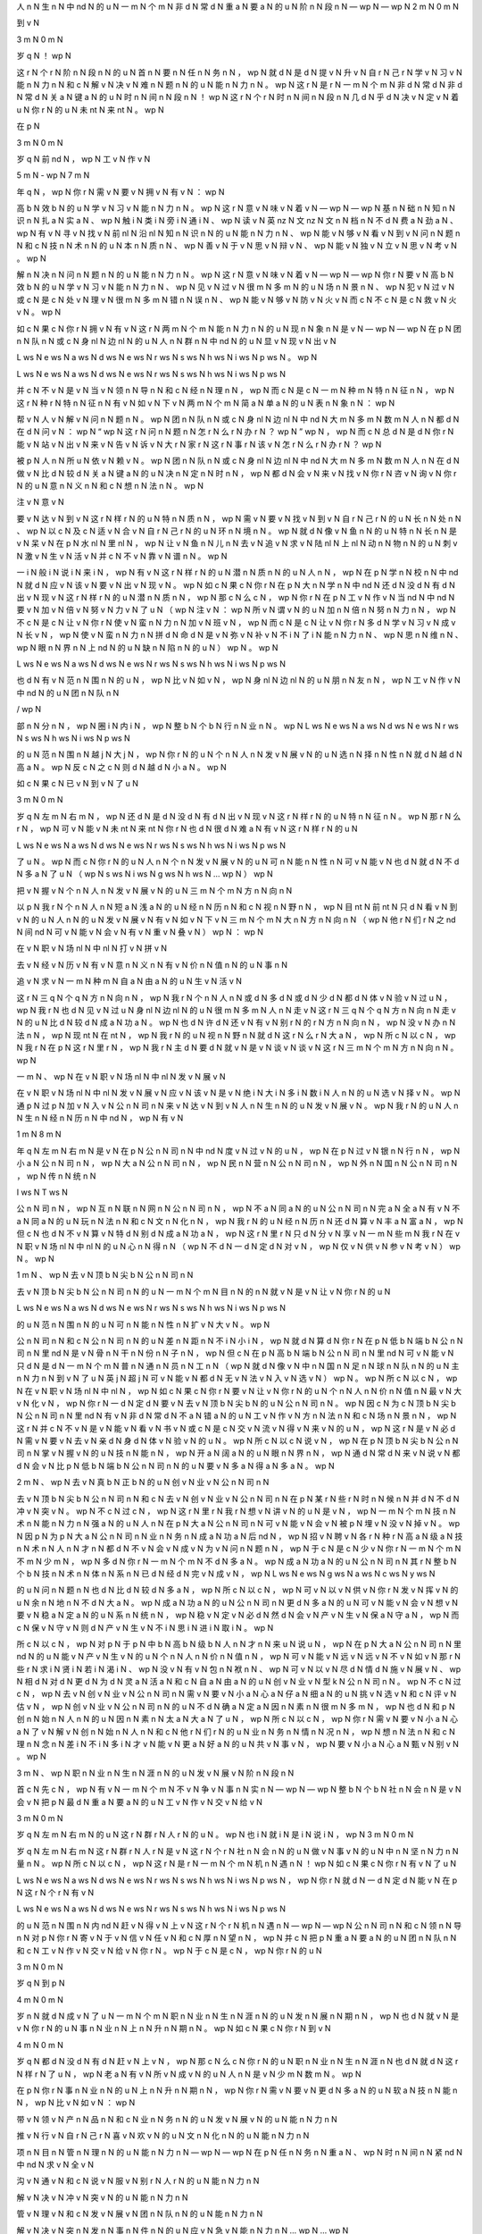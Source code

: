 人	n	N
生	n	N
中	nd	N
的	u	N
一	m	N
个	m	N
非	d	N
常	d	N
重	a	N
要	a	N
的	u	N
阶	n	N
段	n	N
—	wp	N
—	wp	N
2	m	N
0	m	N

到	v	N

3	m	N
0	m	N

岁	q	N
！	wp	N

这	r	N
个	r	N
阶	n	N
段	n	N
的	u	N
首	n	N
要	n	N
任	n	N
务	n	N
，	wp	N
就	d	N
是	d	N
提	v	N
升	v	N
自	r	N
己	r	N
学	v	N
习	v	N
能	n	N
力	n	N
和	c	N
解	v	N
决	v	N
难	n	N
题	n	N
的	u	N
能	n	N
力	n	N
。	wp	N
这	r	N
是	r	N
一	m	N
个	m	N
非	d	N
常	d	N
非	d	N
常	d	N
关	a	N
键	a	N
的	u	N
时	n	N
间	n	N
段	n	N
！	wp	N
这	r	N
个	r	N
时	n	N
间	n	N
段	n	N
几	d	N
乎	d	N
决	v	N
定	v	N
着	u	N
你	r	N
的	u	N
未	nt	N
来	nt	N
。	wp	N

在	p	N

3	m	N
0	m	N

岁	q	N
前	nd	N
，	wp	N
工	v	N
作	v	N

5	m	N
-	wp	N
7	m	N

年	q	N
，	wp	N
你	r	N
需	v	N
要	v	N
拥	v	N
有	v	N
：	wp	N

高	b	N
效	b	N
的	u	N
学	v	N
习	v	N
能	n	N
力	n	N
。	wp	N
这	r	N
意	v	N
味	v	N
着	v	N
—	wp	N
—	wp	N
基	n	N
础	n	N
知	n	N
识	n	N
扎	a	N
实	a	N
、	wp	N
触	i	N
类	i	N
旁	i	N
通	i	N
、	wp	N
读	v	N
英	nz	N
文	nz	N
文	n	N
档	n	N
不	d	N
费	a	N
劲	a	N
、	wp	N
有	v	N
寻	v	N
找	v	N
前	nl	N
沿	nl	N
知	n	N
识	n	N
的	u	N
能	n	N
力	n	N
、	wp	N
能	v	N
够	v	N
看	v	N
到	v	N
问	n	N
题	n	N
和	c	N
技	n	N
术	n	N
的	u	N
本	n	N
质	n	N
、	wp	N
善	v	N
于	v	N
思	v	N
辩	v	N
、	wp	N
能	v	N
独	v	N
立	v	N
思	v	N
考	v	N
。	wp	N

解	n	N
决	n	N
问	n	N
题	n	N
的	u	N
能	n	N
力	n	N
。	wp	N
这	r	N
意	v	N
味	v	N
着	v	N
—	wp	N
—	wp	N
你	r	N
要	v	N
高	b	N
效	b	N
的	u	N
学	v	N
习	v	N
能	n	N
力	n	N
、	wp	N
见	v	N
过	v	N
很	m	N
多	m	N
的	u	N
场	n	N
景	n	N
、	wp	N
犯	v	N
过	v	N
或	c	N
是	c	N
处	v	N
理	v	N
很	m	N
多	m	N
错	n	N
误	n	N
、	wp	N
能	v	N
够	v	N
防	v	N
火	v	N
而	c	N
不	c	N
是	c	N
救	v	N
火	v	N
。	wp	N

如	c	N
果	c	N
你	r	N
拥	v	N
有	v	N
这	r	N
两	m	N
个	m	N
能	n	N
力	n	N
的	u	N
现	n	N
象	n	N
是	v	N
—	wp	N
—	wp	N
在	p	N
团	n	N
队	n	N
或	c	N
身	nl	N
边	nl	N
的	u	N
人	n	N
群	n	N
中	nd	N
的	u	N
显	v	N
现	v	N
出	v	N

L	ws	N
e	ws	N
a	ws	N
d	ws	N
e	ws	N
r	ws	N
s	ws	N
h	ws	N
i	ws	N
p	ws	N
。	wp	N

L	ws	N
e	ws	N
a	ws	N
d	ws	N
e	ws	N
r	ws	N
s	ws	N
h	ws	N
i	ws	N
p	ws	N

并	c	N
不	v	N
是	v	N
当	v	N
领	n	N
导	n	N
和	c	N
经	n	N
理	n	N
，	wp	N
而	c	N
是	c	N
一	m	N
种	m	N
特	n	N
征	n	N
，	wp	N
这	r	N
种	r	N
特	n	N
征	n	N
有	v	N
如	v	N
下	v	N
两	m	N
个	m	N
简	a	N
单	a	N
的	u	N
表	n	N
象	n	N
：	wp	N

帮	v	N
人	v	N
解	v	N
问	n	N
题	n	N
。	wp	N
团	n	N
队	n	N
或	c	N
身	nl	N
边	nl	N
中	nd	N
大	m	N
多	m	N
数	m	N
人	n	N
都	d	N
在	d	N
问	v	N
：	wp	N
“	wp	N
这	r	N
问	n	N
题	n	N
怎	r	N
么	r	N
办	r	N
？	wp	N
”	wp	N
，	wp	N
而	c	N
总	d	N
是	d	N
你	r	N
能	v	N
站	v	N
出	v	N
来	v	N
告	v	N
诉	v	N
大	r	N
家	r	N
这	r	N
事	r	N
该	v	N
怎	r	N
么	r	N
办	r	N
？	wp	N

被	p	N
人	n	N
所	u	N
依	v	N
赖	v	N
。	wp	N
团	n	N
队	n	N
或	c	N
身	nl	N
边	nl	N
中	nd	N
大	m	N
多	m	N
数	m	N
人	n	N
在	d	N
做	v	N
比	d	N
较	d	N
关	a	N
键	a	N
的	u	N
决	n	N
定	n	N
时	n	N
，	wp	N
都	d	N
会	v	N
来	v	N
找	v	N
你	r	N
咨	v	N
询	v	N
你	r	N
的	u	N
意	n	N
义	n	N
和	c	N
想	n	N
法	n	N
。	wp	N

注	v	N
意	v	N

要	v	N
达	v	N
到	v	N
这	r	N
样	r	N
的	u	N
特	n	N
质	n	N
，	wp	N
需	v	N
要	v	N
找	v	N
到	v	N
自	r	N
己	r	N
的	u	N
长	n	N
处	n	N
、	wp	N
以	c	N
及	c	N
适	v	N
合	v	N
自	r	N
己	r	N
的	u	N
环	n	N
境	n	N
。	wp	N
就	d	N
像	v	N
鱼	n	N
的	u	N
特	n	N
长	n	N
是	v	N
呆	v	N
在	p	N
水	nl	N
里	nl	N
，	wp	N
让	v	N
鱼	n	N
儿	n	N
去	v	N
追	v	N
求	v	N
陆	nl	N
上	nl	N
动	n	N
物	n	N
的	u	N
刺	v	N
激	v	N
生	v	N
活	v	N
并	c	N
不	v	N
靠	v	N
谱	n	N
。	wp	N

一	i	N
般	i	N
说	i	N
来	i	N
，	wp	N
有	v	N
这	r	N
样	r	N
的	u	N
潜	n	N
质	n	N
的	u	N
人	n	N
，	wp	N
在	p	N
学	n	N
校	n	N
中	nd	N
就	d	N
应	v	N
该	v	N
要	v	N
出	v	N
现	v	N
。	wp	N
如	c	N
果	c	N
你	r	N
在	p	N
大	n	N
学	n	N
中	nd	N
还	d	N
没	d	N
有	d	N
出	v	N
现	v	N
这	r	N
样	r	N
的	u	N
潜	n	N
质	n	N
，	wp	N
那	c	N
么	c	N
，	wp	N
你	r	N
在	p	N
工	v	N
作	v	N
当	nd	N
中	nd	N
要	v	N
加	v	N
倍	v	N
努	v	N
力	v	N
了	u	N
（	wp	N
注	v	N
：	wp	N
所	v	N
谓	v	N
的	u	N
加	n	N
倍	n	N
努	n	N
力	n	N
，	wp	N
不	c	N
是	c	N
让	v	N
你	r	N
使	v	N
蛮	n	N
力	n	N
加	v	N
班	v	N
，	wp	N
而	c	N
是	c	N
让	v	N
你	r	N
多	d	N
学	v	N
习	v	N
成	v	N
长	v	N
，	wp	N
使	v	N
蛮	n	N
力	n	N
拼	d	N
命	d	N
是	v	N
弥	v	N
补	v	N
不	i	N
了	i	N
能	n	N
力	n	N
、	wp	N
思	n	N
维	n	N
、	wp	N
眼	n	N
界	n	N
上	nd	N
的	u	N
缺	n	N
陷	n	N
的	u	N
）	wp	N
。	wp	N

L	ws	N
e	ws	N
a	ws	N
d	ws	N
e	ws	N
r	ws	N
s	ws	N
h	ws	N
i	ws	N
p	ws	N

也	d	N
有	v	N
范	n	N
围	n	N
的	u	N
，	wp	N
比	v	N
如	v	N
，	wp	N
身	nl	N
边	nl	N
的	u	N
朋	n	N
友	n	N
，	wp	N
工	v	N
作	v	N
中	nd	N
的	u	N
团	n	N
队	n	N

/	wp	N

部	n	N
分	n	N
，	wp	N
圈	i	N
内	i	N
，	wp	N
整	b	N
个	b	N
行	n	N
业	n	N
。	wp	N
L	ws	N
e	ws	N
a	ws	N
d	ws	N
e	ws	N
r	ws	N
s	ws	N
h	ws	N
i	ws	N
p	ws	N

的	u	N
范	n	N
围	n	N
越	j	N
大	j	N
，	wp	N
你	r	N
的	u	N
个	n	N
人	n	N
发	v	N
展	v	N
的	u	N
选	n	N
择	n	N
性	n	N
就	d	N
越	d	N
高	a	N
。	wp	N
反	c	N
之	c	N
则	d	N
越	d	N
小	a	N
。	wp	N

如	c	N
果	c	N
已	v	N
到	v	N
了	u	N

3	m	N
0	m	N

岁	q	N
左	m	N
右	m	N
，	wp	N
还	d	N
是	d	N
没	d	N
有	d	N
出	v	N
现	v	N
这	r	N
样	r	N
的	u	N
特	n	N
征	n	N
。	wp	N
那	r	N
么	r	N
，	wp	N
可	v	N
能	v	N
未	nt	N
来	nt	N
你	r	N
也	d	N
很	d	N
难	a	N
有	v	N
这	r	N
样	r	N
的	u	N

L	ws	N
e	ws	N
a	ws	N
d	ws	N
e	ws	N
r	ws	N
s	ws	N
h	ws	N
i	ws	N
p	ws	N

了	u	N
。	wp	N
而	c	N
你	r	N
的	u	N
人	n	N
个	n	N
发	v	N
展	v	N
的	u	N
可	n	N
能	n	N
性	n	N
可	v	N
能	v	N
也	d	N
就	d	N
不	d	N
多	a	N
了	u	N
（	wp	N
s	ws	N
i	ws	N
g	ws	N
h	ws	N
…	wp	N
）	wp	N

把	v	N
握	v	N
个	n	N
人	n	N
发	v	N
展	v	N
的	u	N
三	m	N
个	m	N
方	n	N
向	n	N

以	p	N
我	r	N
个	n	N
人	n	N
短	a	N
浅	a	N
的	u	N
经	n	N
历	n	N
和	c	N
视	n	N
野	n	N
，	wp	N
目	nt	N
前	nt	N
只	d	N
看	v	N
到	v	N
的	u	N
人	n	N
的	u	N
发	v	N
展	v	N
有	v	N
如	v	N
下	v	N
三	m	N
个	m	N
大	n	N
方	n	N
向	n	N
（	wp	N
他	r	N
们	r	N
之	nd	N
间	nd	N
可	v	N
能	v	N
会	v	N
有	v	N
重	v	N
叠	v	N
）	wp	N
：	wp	N

在	v	N
职	v	N
场	nl	N
中	nl	N
打	v	N
拼	v	N

去	v	N
经	v	N
历	v	N
有	v	N
意	n	N
义	n	N
有	v	N
价	n	N
值	n	N
的	u	N
事	n	N

追	v	N
求	v	N
一	m	N
种	m	N
自	a	N
由	a	N
的	u	N
生	v	N
活	v	N

这	r	N
三	q	N
个	q	N
方	n	N
向	n	N
，	wp	N
我	r	N
个	n	N
人	n	N
或	d	N
多	d	N
或	d	N
少	d	N
都	d	N
体	v	N
验	v	N
过	u	N
，	wp	N
我	r	N
也	d	N
见	v	N
过	u	N
身	nl	N
边	nl	N
的	u	N
很	m	N
多	m	N
人	n	N
走	v	N
这	r	N
三	q	N
个	q	N
方	n	N
向	n	N
走	v	N
的	u	N
比	d	N
较	d	N
成	a	N
功	a	N
。	wp	N
也	d	N
许	d	N
还	v	N
有	v	N
别	r	N
的	r	N
方	n	N
向	n	N
，	wp	N
没	v	N
办	n	N
法	n	N
，	wp	N
现	nt	N
在	nt	N
，	wp	N
我	r	N
的	u	N
视	n	N
野	n	N
就	d	N
这	r	N
么	r	N
大	a	N
，	wp	N
所	c	N
以	c	N
，	wp	N
我	r	N
在	p	N
这	r	N
里	r	N
，	wp	N
我	r	N
主	d	N
要	d	N
就	v	N
是	v	N
谈	v	N
谈	v	N
这	r	N
三	m	N
个	m	N
方	n	N
向	n	N
。	wp	N

一	m	N
、	wp	N
在	v	N
职	v	N
场	nl	N
中	nl	N
发	v	N
展	v	N

在	v	N
职	v	N
场	nl	N
中	nl	N
发	v	N
展	v	N
应	v	N
该	v	N
是	v	N
绝	i	N
大	i	N
多	i	N
数	i	N
人	n	N
的	u	N
选	v	N
择	v	N
。	wp	N
通	p	N
过	p	N
加	v	N
入	v	N
公	n	N
司	n	N
来	v	N
达	v	N
到	v	N
人	n	N
生	n	N
的	u	N
发	v	N
展	v	N
。	wp	N
我	r	N
的	u	N
人	n	N
生	n	N
经	n	N
历	n	N
中	nd	N
，	wp	N
有	v	N

1	m	N
8	m	N

年	q	N
左	m	N
右	m	N
是	v	N
在	p	N
公	n	N
司	n	N
中	nd	N
度	v	N
过	v	N
的	u	N
，	wp	N
在	p	N
过	v	N
银	n	N
行	n	N
，	wp	N
小	a	N
公	n	N
司	n	N
，	wp	N
大	a	N
公	n	N
司	n	N
，	wp	N
民	n	N
营	n	N
公	n	N
司	n	N
，	wp	N
外	n	N
国	n	N
公	n	N
司	n	N
，	wp	N
传	n	N
统	n	N

I	ws	N
T	ws	N

公	n	N
司	n	N
，	wp	N
互	n	N
联	n	N
网	n	N
公	n	N
司	n	N
，	wp	N
不	a	N
同	a	N
的	u	N
公	n	N
司	n	N
完	a	N
全	a	N
有	v	N
不	a	N
同	a	N
的	u	N
玩	n	N
法	n	N
和	c	N
文	n	N
化	n	N
，	wp	N
我	r	N
的	u	N
经	n	N
历	n	N
还	d	N
算	v	N
丰	a	N
富	a	N
，	wp	N
但	c	N
也	d	N
不	v	N
算	v	N
特	d	N
别	d	N
成	a	N
功	a	N
，	wp	N
这	r	N
里	r	N
只	d	N
分	v	N
享	v	N
一	m	N
些	m	N
我	r	N
在	v	N
职	v	N
场	nl	N
中	nl	N
的	u	N
心	n	N
得	n	N
（	wp	N
不	d	N
一	d	N
定	d	N
对	v	N
，	wp	N
仅	v	N
供	v	N
参	v	N
考	v	N
）	wp	N
。	wp	N

1	m	N
、	wp	N
去	v	N
顶	b	N
尖	b	N
公	n	N
司	n	N

去	v	N
顶	b	N
尖	b	N
公	n	N
司	n	N
的	u	N
一	m	N
个	m	N
目	n	N
的	n	N
就	v	N
是	v	N
让	v	N
你	r	N
的	u	N

L	ws	N
e	ws	N
a	ws	N
d	ws	N
e	ws	N
r	ws	N
s	ws	N
h	ws	N
i	ws	N
p	ws	N

的	u	N
范	n	N
围	n	N
的	u	N
可	n	N
能	n	N
性	n	N
扩	v	N
大	v	N
。	wp	N

公	n	N
司	n	N
和	c	N
公	n	N
司	n	N
的	u	N
差	n	N
距	n	N
不	i	N
小	i	N
，	wp	N
就	d	N
算	d	N
你	r	N
在	p	N
低	b	N
端	b	N
公	n	N
司	n	N
里	nd	N
是	v	N
骨	n	N
干	n	N
份	n	N
子	n	N
，	wp	N
但	c	N
在	p	N
高	b	N
端	b	N
公	n	N
司	n	N
里	nd	N
可	v	N
能	v	N
只	d	N
是	d	N
一	m	N
个	m	N
普	n	N
通	n	N
员	n	N
工	n	N
（	wp	N
就	d	N
像	v	N
中	n	N
国	n	N
足	n	N
球	n	N
队	n	N
的	u	N
主	n	N
力	n	N
到	v	N
了	u	N
英	j	N
超	j	N
可	v	N
能	v	N
都	d	N
无	v	N
法	v	N
入	v	N
选	v	N
）	wp	N
。	wp	N
所	c	N
以	c	N
，	wp	N
在	v	N
职	v	N
场	nl	N
中	nl	N
，	wp	N
如	c	N
果	c	N
你	r	N
要	v	N
让	v	N
你	r	N
的	u	N
个	n	N
人	n	N
价	n	N
值	n	N
最	v	N
大	v	N
化	v	N
，	wp	N
你	r	N
一	d	N
定	d	N
要	v	N
去	v	N
顶	b	N
尖	b	N
的	u	N
公	n	N
司	n	N
。	wp	N
因	c	N
为	c	N
顶	b	N
尖	b	N
公	n	N
司	n	N
里	nd	N
有	v	N
非	d	N
常	d	N
不	a	N
错	a	N
的	u	N
工	v	N
作	v	N
方	n	N
法	n	N
和	c	N
场	n	N
景	n	N
，	wp	N
这	r	N
并	c	N
不	v	N
是	v	N
能	v	N
看	v	N
书	v	N
或	c	N
是	c	N
交	v	N
流	v	N
得	v	N
来	v	N
的	u	N
，	wp	N
这	r	N
是	v	N
必	d	N
需	v	N
要	v	N
去	v	N
亲	d	N
身	d	N
体	v	N
验	v	N
的	u	N
。	wp	N
所	c	N
以	c	N
说	v	N
，	wp	N
在	p	N
顶	b	N
尖	b	N
公	n	N
司	n	N
掌	v	N
握	v	N
的	u	N
技	n	N
能	n	N
，	wp	N
开	a	N
阔	a	N
的	u	N
眼	n	N
界	n	N
，	wp	N
通	d	N
常	d	N
来	v	N
说	v	N
都	d	N
会	v	N
比	p	N
低	b	N
端	b	N
公	n	N
司	n	N
的	u	N
要	v	N
多	a	N
得	a	N
多	a	N
。	wp	N

2	m	N
、	wp	N
去	v	N
真	b	N
正	b	N
的	u	N
创	v	N
业	v	N
公	n	N
司	n	N

去	v	N
顶	b	N
尖	b	N
公	n	N
司	n	N
和	c	N
去	v	N
创	v	N
业	v	N
公	n	N
司	n	N
在	p	N
某	r	N
些	r	N
时	n	N
候	n	N
并	d	N
不	d	N
冲	v	N
突	v	N
。	wp	N
不	c	N
过	c	N
，	wp	N
这	r	N
里	r	N
我	r	N
想	v	N
讲	v	N
的	u	N
是	v	N
，	wp	N
一	m	N
个	m	N
技	n	N
术	n	N
能	n	N
力	n	N
强	a	N
的	u	N
人	n	N
在	p	N
大	a	N
公	n	N
司	n	N
可	v	N
能	v	N
会	v	N
被	p	N
埋	v	N
没	v	N
掉	v	N
。	wp	N
因	p	N
为	p	N
大	a	N
公	n	N
司	n	N
业	n	N
务	n	N
成	a	N
功	a	N
后	nd	N
，	wp	N
招	v	N
聘	v	N
各	r	N
种	r	N
高	a	N
级	a	N
技	n	N
术	n	N
人	n	N
才	n	N
都	d	N
不	v	N
会	v	N
成	v	N
为	v	N
问	n	N
题	n	N
，	wp	N
于	c	N
是	c	N
少	v	N
你	r	N
一	m	N
个	m	N
不	m	N
少	m	N
，	wp	N
多	d	N
你	r	N
一	m	N
个	m	N
不	d	N
多	a	N
。	wp	N
成	a	N
功	a	N
的	u	N
公	n	N
司	n	N
其	r	N
整	b	N
个	b	N
技	n	N
术	n	N
体	n	N
系	n	N
已	d	N
经	d	N
完	v	N
成	v	N
，	wp	N
L	ws	N
e	ws	N
g	ws	N
a	ws	N
c	ws	N
y	ws	N

的	u	N
问	n	N
题	n	N
也	d	N
比	d	N
较	d	N
多	a	N
，	wp	N
所	c	N
以	c	N
，	wp	N
可	v	N
以	v	N
供	v	N
你	r	N
发	v	N
挥	v	N
的	u	N
余	n	N
地	n	N
不	d	N
大	a	N
。	wp	N
成	a	N
功	a	N
的	u	N
公	n	N
司	n	N
更	d	N
多	a	N
的	u	N
可	v	N
能	v	N
会	v	N
想	v	N
要	v	N
稳	a	N
定	a	N
的	u	N
系	n	N
统	n	N
，	wp	N
稳	v	N
定	v	N
必	d	N
然	d	N
会	v	N
产	v	N
生	v	N
保	a	N
守	a	N
，	wp	N
而	c	N
保	v	N
守	v	N
则	d	N
产	v	N
生	v	N
不	i	N
思	i	N
进	i	N
取	i	N
。	wp	N

所	c	N
以	c	N
，	wp	N
对	p	N
于	p	N
中	b	N
高	b	N
级	b	N
人	n	N
才	n	N
来	u	N
说	u	N
，	wp	N
在	p	N
大	a	N
公	n	N
司	n	N
里	nd	N
的	u	N
能	v	N
产	v	N
生	v	N
的	u	N
个	n	N
人	n	N
价	n	N
值	n	N
，	wp	N
可	v	N
能	v	N
远	v	N
远	v	N
不	v	N
如	v	N
那	r	N
些	r	N
求	i	N
贤	i	N
若	i	N
渴	i	N
、	wp	N
没	v	N
有	v	N
包	n	N
袱	n	N
、	wp	N
可	v	N
以	v	N
尽	d	N
情	d	N
施	v	N
展	v	N
、	wp	N
相	d	N
对	d	N
更	d	N
为	d	N
灵	a	N
活	a	N
和	c	N
自	a	N
由	a	N
的	u	N
创	v	N
业	v	N
型	k	N
公	n	N
司	n	N
。	wp	N
不	c	N
过	c	N
，	wp	N
去	v	N
创	v	N
业	v	N
公	n	N
司	n	N
需	v	N
要	v	N
小	a	N
心	a	N
仔	a	N
细	a	N
的	u	N
挑	v	N
选	v	N
和	c	N
评	v	N
估	v	N
，	wp	N
创	v	N
业	v	N
公	n	N
司	n	N
的	u	N
不	d	N
确	a	N
定	a	N
因	n	N
素	n	N
很	m	N
多	m	N
，	wp	N
也	d	N
和	p	N
创	n	N
始	n	N
人	n	N
的	u	N
因	n	N
素	n	N
太	a	N
大	a	N
了	u	N
，	wp	N
所	c	N
以	c	N
，	wp	N
你	r	N
需	v	N
要	v	N
小	a	N
心	a	N
了	v	N
解	v	N
创	n	N
始	n	N
人	n	N
和	c	N
他	r	N
们	r	N
的	u	N
业	n	N
务	n	N
情	n	N
况	n	N
，	wp	N
想	n	N
法	n	N
和	c	N
理	n	N
念	n	N
差	i	N
不	i	N
多	i	N
才	v	N
能	v	N
更	a	N
好	a	N
的	u	N
共	v	N
事	v	N
，	wp	N
要	v	N
小	a	N
心	a	N
甄	v	N
别	v	N
。	wp	N

3	m	N
、	wp	N
职	n	N
业	n	N
生	n	N
涯	n	N
的	u	N
发	v	N
展	v	N
阶	n	N
段	n	N

首	c	N
先	c	N
，	wp	N
有	v	N
一	m	N
个	m	N
不	v	N
争	v	N
事	n	N
实	n	N
—	wp	N
—	wp	N
整	b	N
个	b	N
社	n	N
会	n	N
是	v	N
会	v	N
把	p	N
最	d	N
重	a	N
要	a	N
的	u	N
工	v	N
作	v	N
交	v	N
给	v	N

3	m	N
0	m	N

岁	q	N
左	m	N
右	m	N
的	u	N
这	r	N
群	r	N
人	r	N
的	u	N
。	wp	N
也	i	N
就	i	N
是	i	N
说	i	N
，	wp	N
3	m	N
0	m	N

岁	q	N
左	m	N
右	m	N
这	r	N
群	r	N
人	r	N
是	v	N
这	r	N
个	r	N
社	n	N
会	n	N
的	u	N
做	v	N
事	v	N
的	u	N
中	n	N
坚	n	N
力	n	N
量	n	N
。	wp	N
所	c	N
以	c	N
，	wp	N
这	r	N
是	r	N
一	m	N
个	m	N
机	n	N
遇	n	N
！	wp	N
如	c	N
果	c	N
你	r	N
有	v	N
了	u	N

L	ws	N
e	ws	N
a	ws	N
d	ws	N
e	ws	N
r	ws	N
s	ws	N
h	ws	N
i	ws	N
p	ws	N
，	wp	N
你	r	N
就	d	N
一	d	N
定	d	N
能	v	N
在	p	N
这	r	N
个	r	N
有	v	N

L	ws	N
e	ws	N
a	ws	N
d	ws	N
e	ws	N
r	ws	N
s	ws	N
h	ws	N
i	ws	N
p	ws	N

的	u	N
范	n	N
围	n	N
内	nd	N
赶	v	N
得	v	N
上	v	N
这	r	N
个	r	N
机	n	N
遇	n	N
—	wp	N
—	wp	N
公	n	N
司	n	N
和	c	N
领	n	N
导	n	N
对	p	N
你	r	N
寄	v	N
于	v	N
信	v	N
任	v	N
和	c	N
厚	n	N
望	n	N
，	wp	N
并	c	N
把	p	N
重	a	N
要	a	N
的	u	N
团	n	N
队	n	N
和	c	N
工	v	N
作	v	N
交	v	N
给	v	N
你	r	N
。	wp	N
于	c	N
是	c	N
，	wp	N
你	r	N
的	u	N

3	m	N
0	m	N

岁	q	N
到	p	N

4	m	N
0	m	N

岁	n	N
就	d	N
成	v	N
了	u	N
一	m	N
个	m	N
职	n	N
业	n	N
生	n	N
涯	n	N
的	u	N
发	n	N
展	n	N
期	n	N
，	wp	N
也	d	N
就	v	N
是	v	N
你	r	N
的	u	N
事	n	N
业	n	N
上	n	N
升	n	N
期	n	N
。	wp	N
如	c	N
果	c	N
你	r	N
到	v	N

4	m	N
0	m	N

岁	q	N
都	d	N
没	d	N
有	d	N
赶	v	N
上	v	N
，	wp	N
那	c	N
么	c	N
你	r	N
的	u	N
职	n	N
业	n	N
生	n	N
涯	n	N
也	d	N
就	d	N
这	r	N
样	r	N
了	u	N
，	wp	N
老	a	N
有	v	N
所	v	N
成	v	N
的	u	N
人	n	N
是	v	N
少	m	N
数	m	N
。	wp	N

在	p	N
你	r	N
事	n	N
业	n	N
的	u	N
上	n	N
升	n	N
期	n	N
，	wp	N
你	r	N
需	v	N
要	v	N
更	d	N
多	a	N
的	u	N
软	a	N
技	n	N
能	n	N
，	wp	N
比	v	N
如	v	N
：	wp	N

带	v	N
领	v	N
产	n	N
品	n	N
和	c	N
业	n	N
务	n	N
的	u	N
发	v	N
展	v	N
的	u	N
能	n	N
力	n	N

推	v	N
行	v	N
自	r	N
己	r	N
喜	v	N
欢	v	N
的	u	N
文	n	N
化	n	N
的	u	N
能	n	N
力	n	N

项	n	N
目	n	N
管	n	N
理	n	N
的	u	N
能	n	N
力	n	N
—	wp	N
—	wp	N
在	p	N
任	n	N
务	n	N
重	a	N
、	wp	N
时	n	N
间	n	N
紧	nd	N
中	nd	N
求	v	N
全	v	N

沟	v	N
通	v	N
和	c	N
说	v	N
服	v	N
别	r	N
人	r	N
的	u	N
能	n	N
力	n	N

解	v	N
决	v	N
冲	v	N
突	v	N
的	u	N
能	n	N
力	n	N

管	v	N
理	v	N
和	c	N
发	v	N
展	v	N
团	n	N
队	n	N
的	u	N
能	n	N
力	n	N

解	v	N
决	v	N
突	n	N
发	n	N
事	n	N
件	n	N
的	u	N
应	v	N
急	v	N
能	n	N
力	n	N
…	wp	N
…	wp	N

另	c	N
外	c	N
，	wp	N
你	r	N
还	d	N
要	d	N
明	v	N
白	v	N
在	v	N
职	v	N
场	nl	N
里	nl	N
的	u	N
几	m	N
个	m	N
冷	a	N
酷	a	N
的	u	N
事	n	N
实	n	N
：	wp	N

你	r	N
要	v	N
开	v	N
始	v	N
要	v	N
关	v	N
心	v	N
并	c	N
处	v	N
理	v	N
复	a	N
杂	a	N
的	u	N
人	n	N
事	n	N
。	wp	N
尤	d	N
其	d	N
在	p	N
大	a	N
公	n	N
司	n	N
，	wp	N
大	m	N
量	m	N
的	u	N
人	n	N
都	d	N
是	v	N
屁	n	N
股	n	N
决	v	N
定	v	N
脑	n	N
袋	n	N
，	wp	N
利	n	N
益	n	N
关	n	N
系	n	N
复	a	N
杂	a	N
，	wp	N
目	n	N
标	n	N
不	d	N
一	a	N
致	a	N
，	wp	N
每	r	N
个	r	N
人	n	N
心	nl	N
里	nl	N
都	d	N
有	v	N
不	d	N
一	a	N
样	a	N
的	u	N
想	n	N
法	n	N
。	wp	N
这	r	N
个	r	N
时	n	N
候	n	N
再	d	N
也	d	N
不	v	N
是	v	N

t	ws	N
a	ws	N
l	ws	N
k	ws	N

i	ws	N
s	ws	N

c	ws	N
h	ws	N
e	ws	N
a	ws	N
p	ws	N
,	wp	N

s	ws	N
h	ws	N
o	ws	N
w	ws	N

m	ws	N
e	ws	N

t	ws	N
h	ws	N
e	ws	N

c	ws	N
o	ws	N
d	ws	N
e	ws	N
！	wp	N
而	c	N
是	c	N
，	wp	N
c	ws	N
o	ws	N
d	ws	N
e	ws	N

i	ws	N
s	ws	N

c	ws	N
h	ws	N
e	ws	N
a	ws	N
p	ws	N
，	wp	N
t	ws	N
a	ws	N
l	ws	N
k	ws	N

i	ws	N
s	ws	N

t	ws	N
h	ws	N
e	ws	N

m	ws	N
a	ws	N
t	ws	N
t	ws	N
e	ws	N
r	ws	N
。	wp	N

你	r	N
要	v	N
开	v	N
始	v	N
学	v	N
会	v	N
使	v	N
用	v	N
用	p	N
各	r	N
种	r	N
政	n	N
治	n	N
手	n	N
段	n	N
。	wp	N
办	n	B-job
公	n	M-job
室	n	M-job
政	n	M-job
治	n	M-job
不	i	M-job
可	i	M-job
避	i	M-job
免	i	E-job
，	wp	N
越	j	N
大	j	N
的	u	N
公	n	N
司	n	N
越	i	N
重	i	N
，	wp	N
自	p	N
从	p	N
你	r	N
开	v	N
始	v	N
成	v	N
为	v	N
一	n	N
线	n	N
的	u	N

l	ws	N
e	ws	N
a	ws	N
d	ws	N
e	ws	N
r	ws	N

的	u	N
那	r	N
一	m	N
天	m	N
起	q	N
，	wp	N
你	r	N
就	d	N
开	v	N
始	v	N
成	v	N
为	v	N
“	wp	N
里	n	N
外	n	N
不	n	N
是	n	N
人	n	N
”	wp	N
的	u	N
角	n	N
色	n	N
，	wp	N
需	v	N
要	v	N
在	p	N
下	v	N
属	v	N
和	c	N
领	v	N
导	v	N
，	wp	N
员	n	N
工	n	N
和	c	N
公	n	N
司	n	N
之	nd	N
前	nd	N
周	v	N
旋	v	N
。	wp	N

听	v	N
上	v	N
去	v	N
真	d	N
的	d	N
好	a	N
无	a	N
聊	a	N
，	wp	N
所	c	N
以	c	N
，	wp	N
你	r	N
现	nt	N
在	nt	N
也	d	N
明	v	N
白	v	N
为	r	N
什	r	N
么	r	N
高	n	N
层	n	N
们	k	N
都	d	N
是	v	N
些	q	N
不	d	N
做	v	N
实	n	N
事	n	N
的	u	N
人	n	N
了	u	N
，	wp	N
因	c	N
为	c	N
，	wp	N
他	r	N
们	r	N
要	v	N
的	u	N
就	v	N
是	v	N
这	r	N
些	r	N
职	n	N
场	nl	N
里	nl	N
必	v	N
需	v	N
的	u	N
技	n	N
能	n	N
！	wp	N
如	c	N
果	c	N
你	r	N
不	v	N
想	v	N
或	c	N
是	c	N
也	d	N
没	v	N
有	v	N
能	n	N
力	n	N
玩	v	N
这	r	N
些	r	N
东	n	N
西	n	N
，	wp	N
那	c	N
么	c	N
你	r	N
需	v	N
要	v	N
去	v	N
那	r	N
些	r	N
可	v	N
以	v	N
让	v	N
技	n	B-job
术	n	M-job
人	n	M-job
员	n	M-job
安	i	M-job
安	i	M-job
心	i	M-job
心	i	M-job
做	v	M-job
技	n	M-job
术	n	E-job
的	u	N
公	n	N
司	n	N
。	wp	N
这	r	N
类	r	N
的	u	N
公	n	N
司	n	N
，	wp	N
我	v	N
见	v	N
过	u	N
微	ni	N
软	ni	N
，	wp	N
G	ws	N
o	ws	N
o	ws	N
g	ws	N
l	ws	N
e	ws	N
、	wp	N
A	ws	N
m	ws	N
a	ws	N
z	ws	N
o	ws	N
n	ws	N

里	nd	N
都	d	N
有	v	N
。	wp	N
所	c	N
以	c	N
，	wp	N
技	n	N
术	n	N
人	n	N
员	n	N
在	v	N
职	v	N
场	nl	N
中	nl	N
的	u	N
归	n	N
宿	n	N
有	v	N
两	n	N
条	n	N
路	n	N

—	wp	N
—	wp	N

到	v	N
真	b	N
正	b	N
的	u	N
技	n	N
术	n	N
公	n	N
司	n	N
成	v	N
为	v	N
一	m	N
个	m	N
专	a	N
心	a	N
做	v	N
技	n	N
术	n	N
的	u	N
人	n	N
，	wp	N
或	c	N
是	c	N
在	p	N
成	v	N
为	v	N
一	m	N
个	m	N
职	n	N
业	n	N
的	u	N
经	n	N
理	n	N
人	n	N
。	wp	N

二	m	N
、	wp	N
追	v	N
求	v	N
人	n	N
生	n	N
的	u	N
经	n	N
历	n	N

去	v	N
追	v	N
求	v	N
一	m	N
种	m	N
和	c	N
众	n	N
人	n	N
不	d	N
一	a	N
样	a	N
的	u	N
人	n	N
生	n	N
经	n	N
历	n	N
也	d	N
是	v	N
一	n	N
件	n	N
挺	d	N
好	a	N
的	u	N
事	n	N
，	wp	N
我	r	N
个	n	N
人	n	N
感	n	N
觉	n	N
，	wp	N
比	v	N
起	v	N
在	v	N
职	v	N
场	nl	N
里	nl	N
有	a	N
趣	a	N
的	u	N
多	d	N
多	d	N
了	u	N
。	wp	N
如	c	N
果	c	N
你	r	N
厌	v	N
倦	v	N
了	u	N
职	n	N
场	n	N
，	wp	N
其	d	N
实	d	N
为	r	N
什	r	N
么	r	N
不	v	N
去	v	N
追	v	N
求	v	N
一	m	N
下	m	N
不	a	N
同	a	N
的	u	N
人	n	N
生	n	N
经	n	N
历	n	N
呢	u	N
。	wp	N
就	d	N
算	d	N
你	r	N
不	v	N
想	v	N
去	v	N
追	v	N
求	v	N
跨	n	N
度	n	N
比	d	N
较	d	N
大	a	N
的	u	N
人	n	N
生	n	N
经	n	N
历	n	N
，	wp	N
那	c	N
么	c	N
，	wp	N
在	p	N
技	n	N
术	n	N
圈	nd	N
里	nd	N
，	wp	N
也	d	N
有	v	N
很	m	N
多	m	N
有	v	N
价	n	N
值	n	N
有	i	N
意	i	N
思	i	N
的	u	N
经	n	N
历	n	N
也	d	N
可	v	N
以	v	N
去	v	N
的	u	N
。	wp	N
追	v	N
求	v	N
刺	v	N
激	v	N
有	v	N
意	n	N
义	n	N
的	u	N
与	i	N
众	i	N
不	i	N
同	i	N
的	u	N
经	n	N
历	n	N
的	u	N
人	n	N
，	wp	N
其	d	N
实	d	N
也	d	N
能	v	N
算	v	N
是	v	N
一	m	N
种	m	N
人	n	N
生	n	N
的	u	N
成	a	N
功	a	N
，	wp	N
不	v	N
是	v	N
吗	u	N
？	wp	N

如	c	N
果	c	N
只	d	N
说	v	N
技	n	N
术	n	N
方	n	N
面	n	N
，	wp	N
我	r	N
个	n	N
人	n	N
看	v	N
到	v	N
的	u	N
去	v	N
追	v	N
求	v	N
经	n	N
历	n	N
的	u	N
人	n	N
，	wp	N
有	v	N
两	m	N
种	m	N
追	v	N
求	v	N
的	u	N
人	n	N
其	d	N
实	d	N
也	d	N
很	d	N
成	a	N
功	a	N
的	u	N
：	wp	N

到	v	N
技	i	N
术	i	N
创	i	N
新	i	N
的	u	N
发	n	N
源	n	N
地	n	N
去	v	N
经	v	N
历	v	N
创	v	N
新	v	N
。	wp	N
计	n	B-major
算	n	M-major
机	n	M-major
互	n	M-major
联	n	M-major
网	n	E-major
各	r	N
种	r	N
技	n	N
术	n	N
的	u	N
创	v	N
新	v	N
引	n	N
擎	n	N
，	wp	N
基	d	N
本	d	N
上	d	N
来	u	N
说	u	N
，	wp	N
就	d	N
是	d	N
在	p	N
美	ns	N
国	ns	N
了	u	N
。	wp	N
我	r	N
们	r	N
赶	v	N
上	v	N
了	u	N
这	r	N
个	r	N
时	n	N
代	n	N
，	wp	N
也	d	N
选	v	N
对	a	N
了	u	N
这	r	N
个	r	N
时	n	N
代	n	N
最	d	N
火	a	N
热	a	N
的	u	N
行	n	N
业	n	N
，	wp	N
那	c	N
么	c	N
，	wp	N
有	v	N
什	r	N
么	r	N
理	n	N
由	n	N
不	v	N
去	v	N
这	r	N
个	r	N
时	n	N
代	n	N
的	u	N
技	n	N
术	n	N
发	n	N
动	n	N
机	n	N
那	r	N
里	r	N
去	v	N
经	v	N
历	v	N
呢	u	N
？	wp	N
在	p	N
美	ns	N
国	ns	N
硅	ns	N
谷	ns	N
，	wp	N
无	c	N
论	c	N
是	c	N
大	a	N
公	n	N
司	n	N
，	wp	N
还	c	N
是	c	N
创	v	N
业	v	N
公	n	N
司	n	N
，	wp	N
都	d	N
在	d	N
迸	v	N
发	v	N
着	u	N
各	i	N
式	i	N
各	i	N
样	i	N
的	u	N
创	v	N
新	v	N
，	wp	N
如	c	N
果	c	N
有	v	N
能	n	N
力	n	N
有	v	N
机	n	N
会	n	N
，	wp	N
为	r	N
什	r	N
么	r	N
不	d	N
努	a	N
力	a	N
去	v	N
经	v	N
历	v	N
一	m	N
下	m	N
呢	u	N
？	wp	N
不	d	N
经	v	N
历	v	N
一	m	N
下	m	N
，	wp	N
你	i	N
老	i	N
了	u	N
不	v	N
会	v	N
后	v	N
悔	v	N
吗	u	N
？	wp	N

去	v	N
经	v	N
历	v	N
下	nd	N
一	m	N
个	m	N
热	n	N
点	n	N
技	n	N
术	n	N
的	u	N
发	v	N
展	v	N
。	wp	N
从	p	N

I	ws	N
T	ws	N
，	wp	N
到	v	N
互	n	N
联	n	N
网	n	N
、	wp	N
再	d	N
到	p	N
移	v	N
动	v	N
互	n	N
联	n	N
网	n	N
、	wp	N
云	n	N
计	v	N
算	v	N
、	wp	N
大	a	N
数	n	N
据	n	N
，	wp	N
再	d	N
到	p	N
未	nt	N
来	nt	N
的	u	N

A	ws	N
I	ws	N
，	wp	N
V	ws	N
R	ws	N
，	wp	N
I	ws	N
o	ws	N
T	ws	N
…	wp	N
…	wp	N
，	wp	N
技	i	N
术	i	N
创	i	N
新	i	N
的	u	N
浪	n	N
潮	n	N
一	i	N
波	i	N
接	i	N
一	i	N
波	i	N
的	u	N
过	v	N
来	v	N
，	wp	N
你	r	N
是	v	N
想	v	N
在	p	N
那	r	N
继	v	N
续	v	N
搬	v	N
砖	n	N
搬	v	N
下	v	N
去	v	N
，	wp	N
是	v	N
想	v	N
迎	v	N
浪	v	N
而	c	N
上	v	N
，	wp	N
去	v	N
经	v	N
历	v	N
浪	n	N
潮	n	N
，	wp	N
还	c	N
是	c	N
想	v	N
成	v	N
为	v	N
一	m	N
个	m	N
随	i	N
波	i	N
逐	i	N
流	i	N
的	u	N
人	n	N
？	wp	N

打	v	N
工	v	N
也	u	N
好	u	N
，	wp	N
创	v	N
业	v	N
也	u	N
好	u	N
，	wp	N
在	p	N
国	nl	N
内	nl	N
也	u	N
好	u	N
，	wp	N
在	p	N
国	nl	N
外	nl	N
也	u	N
好	u	N
，	wp	N
这	r	N
些	r	N
都	d	N
是	v	N
形	n	N
式	n	N
，	wp	N
不	v	N
是	v	N
内	n	N
容	n	N
。	wp	N
内	n	N
容	n	N
则	d	N
是	v	N
你	r	N
有	v	N
没	v	N
有	v	N
和	c	N
有	v	N
想	n	N
法	n	N
的	u	N
人	n	N
去	v	N
经	v	N
历	v	N
有	v	N
意	n	N
义	n	N
有	v	N
价	n	N
值	n	N
事	n	N
？	wp	N
人	n	N
生	n	N
苦	a	N
短	a	N
，	wp	N
白	n	N
驹	n	N
过	n	N
隙	n	N
，	wp	N
我	r	N
们	r	N
技	n	N
术	n	N
人	n	N
员	n	N
最	a	N
大	a	N
的	u	N
幸	a	N
运	a	N
就	v	N
是	v	N
生	v	N
在	p	N
这	r	N
样	r	N
一	m	N
个	m	N
刺	v	N
激	v	N
的	u	N
时	n	N
代	n	N
，	wp	N
那	c	N
么	c	N
，	wp	N
你	r	N
还	v	N
有	v	N
什	r	N
么	r	N
理	n	N
由	n	N
不	v	N
去	v	N
追	v	N
逐	v	N
这	r	N
些	r	N
前	nl	N
沿	nl	N
刺	v	N
激	v	N
的	u	N
经	n	N
历	n	N
呢	u	N
？	wp	N

三	m	N
、	wp	N
追	v	N
求	v	N
自	a	N
由	a	N
的	u	N
生	v	N
活	v	N

第	n	N
一	n	N
层	n	N
自	a	N
由	a	N
—	wp	N
—	wp	N
工	v	N
作	v	N
自	a	N
由	a	N
。	wp	N
人	n	N
的	u	N
第	n	N
一	n	N
层	n	N
自	a	N
由	a	N
的	u	N
境	n	N
界	n	N
是	v	N
—	wp	N
—	wp	N
“	wp	N
工	v	N
作	v	N
自	a	N
由	a	N
”	wp	N
，	wp	N
我	r	N
想	v	N
说	v	N
的	u	N
“	wp	N
工	v	N
作	v	N
自	a	N
由	a	N
”	wp	N
是	v	N
—	wp	N
—	wp	N
你	r	N
不	v	N
会	v	N
失	v	N
业	v	N
危	n	N
机	n	N
感	n	N
了	u	N
。	wp	N
也	i	N
就	i	N
是	i	N
说	i	N
，	wp	N
你	r	N
成	v	N
了	u	N
各	r	N
个	r	N
公	n	N
司	n	N
的	u	N
抢	n	N
手	n	N
货	n	N
，	wp	N
你	r	N
不	c	N
但	c	N
不	d	N
愁	d	N
找	v	N
不	v	N
到	v	N
工	v	N
作	v	N
，	wp	N
而	c	N
且	c	N
你	r	N
是	v	N
完	a	N
全	a	N
不	v	N
愁	v	N
找	v	N
不	v	N
到	v	N
好	a	N
工	v	N
作	v	N
。	wp	N
试	v	N
想	v	N
一	m	N
下	m	N
，	wp	N
如	c	N
果	c	N
是	v	N
工	v	N
作	v	N
来	v	N
找	v	N
你	r	N
，	wp	N
一	c	N
方	c	N
面	c	N
，	wp	N
你	r	N
就	d	N
有	v	N
真	b	N
正	b	N
意	n	N
义	n	N
上	nd	N
的	u	N
工	v	N
作	v	N
选	n	N
择	n	N
权	n	N
了	u	N
，	wp	N
另	c	N
一	c	N
方	c	N
面	c	N
，	wp	N
你	r	N
都	d	N
不	v	N
愁	v	N
工	v	N
作	v	N
了	u	N
，	wp	N
你	r	N
完	a	N
全	a	N
就	d	N
可	v	N
以	v	N
随	d	N
时	d	N
离	v	N
职	v	N
去	v	N
干	v	N
你	r	N
想	v	N
干	v	N
的	v	N
事	v	N
了	u	N
。	wp	N
此	nt	N
时	nt	N
，	wp	N
你	r	N
就	d	N
达	v	N
到	v	N
了	u	N
“	wp	N
工	v	N
作	v	N
自	a	N
由	a	N
”	wp	N
。	wp	N

第	n	N
二	n	N
层	n	N
自	a	N
由	a	N
—	wp	N
—	wp	N
技	n	N
能	n	N
自	a	N
由	a	N
。	wp	N
工	v	N
作	v	N
自	a	N
由	a	N
已	d	N
是	v	N
不	a	N
错	a	N
，	wp	N
不	c	N
过	c	N
前	n	N
提	n	N
是	v	N
你	r	N
还	d	N
是	d	N
需	v	N
要	v	N
依	p	N
赖	p	N
于	p	N
别	r	N
人	r	N
提	v	N
供	v	N
的	u	N
工	v	N
作	v	N
机	n	N
会	n	N
。	wp	N
而	c	N
技	n	N
能	n	N
自	a	N
由	a	N
则	d	N
是	v	N
你	r	N
可	v	N
以	v	N
用	p	N
自	r	N
己	r	N
的	u	N
技	n	N
能	n	N
养	v	N
活	v	N
自	r	N
己	r	N
，	wp	N
而	c	N
不	d	N
需	v	N
要	v	N
去	v	N
公	n	N
司	n	N
里	nd	N
工	v	N
作	v	N
想	v	N
一	v	N
想	v	N
，	wp	N
你	r	N
拥	v	N
有	v	N
的	u	N
编	v	N
程	v	N
能	n	N
力	n	N
，	wp	N
其	d	N
实	d	N
是	v	N
一	m	N
种	m	N
创	v	N
造	v	N
的	u	N
能	n	N
力	n	N
，	wp	N
也	d	N
就	v	N
是	v	N
创	n	N
造	n	N
力	n	N
，	wp	N
只	c	N
要	c	N
你	r	N

M	ws	N
a	ws	N
k	ws	N
e	ws	N

S	ws	N
o	ws	N
m	ws	N
e	ws	N
t	ws	N
h	ws	N
i	ws	N
n	ws	N
g	ws	N

P	ws	N
e	ws	N
o	ws	N
p	ws	N
l	ws	N
e	ws	N

W	ws	N
a	ws	N
n	ws	N
t	ws	N
（	wp	N
Y	ws	N
C	ws	N

创	v	N
业	v	N
公	n	N
司	n	N
的	u	N

s	ws	N
l	ws	N
o	ws	N
g	ws	N
a	ws	N
n	ws	N
）	wp	N
，	wp	N
你	r	N
是	v	N
完	a	N
全	a	N
可	v	N
以	v	N
通	p	N
过	p	N
自	r	N
己	r	N
的	u	N
技	n	N
能	n	N
来	v	N
养	v	N
活	v	N
自	r	N
己	r	N
的	u	N
。	wp	N
如	c	N
果	c	N
你	r	N
通	p	N
过	p	N
某	r	N
些	r	N
自	v	N
动	v	N
化	v	N
的	u	N
东	n	N
西	n	N
，	wp	N
或	c	N
是	c	N
你	r	N
在	p	N

A	ws	N
p	ws	N
p	ws	N

上	nd	N
做	v	N
了	u	N
一	m	N
个	m	N
软	n	N
件	n	N
个	n	N
体	n	N
户	n	N
，	wp	N
让	v	N
自	r	N
己	r	N
的	u	N
收	n	N
入	n	N
不	d	N
断	d	N
，	wp	N
甚	c	N
至	c	N
你	r	N
做	v	N
了	u	N
一	m	N
个	m	N
开	v	N
源	v	N
软	n	N
件	n	N
，	wp	N
社	n	N
区	n	N
每	r	N
个	r	N
月	n	N
都	d	N
给	p	N
你	r	N
捐	v	N
款	v	N
捐	v	N
到	v	N
比	p	N
你	r	N
打	v	N
工	v	N
挣	v	N
的	u	N
还	d	N
多	a	N
，	wp	N
那	c	N
么	c	N
你	r	N
就	d	N
真	b	N
正	b	N
的	u	N
有	v	N
了	u	N
技	n	N
能	n	N
自	a	N
由	a	N
了	u	N
。	wp	N

第	n	N
三	n	N
层	n	N
自	a	N
由	a	N
—	wp	N
—	wp	N
物	n	N
质	n	N
自	a	N
由	a	N
。	wp	N
我	r	N
把	p	N
财	n	N
务	n	N
自	a	N
由	a	N
换	v	N
了	u	N
一	m	N
种	m	N
说	n	N
法	n	N
。	wp	N
我	r	N
个	n	N
人	n	N
觉	v	N
得	v	N
，	wp	N
除	p	N
了	p	N
有	r	N
个	r	N
好	a	N
爸	n	N
爸	n	N
之	nd	N
外	nd	N
这	r	N
种	r	N
特	n	N
例	n	N
的	u	N
情	n	N
况	n	N
，	wp	N
如	c	N
果	c	N
你	r	N
想	v	N
有	v	N
物	n	N
质	n	N
自	a	N
由	a	N
的	u	N
话	u	N
，	wp	N
本	n	N
质	n	N
上	nd	N
来	u	N
说	u	N
，	wp	N
你	r	N
一	d	N
定	d	N
要	v	N
学	v	N
会	v	N
投	v	N
资	v	N
，	wp	N
投	v	N
资	v	N
不	d	N
一	d	N
定	d	N
是	v	N
你	r	N
的	u	N
钱	n	N
，	wp	N
时	n	N
间	n	N
也	d	N
是	v	N
一	m	N
种	m	N
财	n	N
富	n	N
，	wp	N
年	a	N
轻	a	N
更	d	N
是	d	N
，	wp	N
你	r	N
怎	r	N
么	r	N
投	v	N
资	v	N
你	r	N
的	u	N
时	n	N
间	n	N
还	v	N
有	v	N
你	r	N
的	u	N
青	n	N
春	n	N
？	wp	N
你	r	N
要	v	N
把	p	N
你	r	N
的	u	N
投	n	N
资	n	N
投	v	N
到	v	N
什	r	N
么	r	N
样	r	N
的	u	N
事	n	N
，	wp	N
什	r	N
么	r	N
样	r	N
的	u	N
人	n	N
？	wp	N
对	p	N
于	p	N
投	v	N
资	v	N
这	r	N
个	r	N
事	n	N
，	wp	N
风	n	N
险	n	N
也	d	N
比	d	N
较	d	N
大	a	N
。	wp	N

但	c	N
是	c	N
，	wp	N
人	n	N
生	n	N
不	v	N
敢	v	N
冒	v	N
险	v	N
可	v	N
能	v	N
才	d	N
是	v	N
最	a	N
大	a	N
的	u	N
冒	v	N
险	v	N
。	wp	N
这	r	N
个	r	N
世	n	N
界	n	N
有	v	N
很	m	N
多	m	N
技	n	N
术	n	N
不	c	N
是	c	N
你	r	N
能	v	N
看	v	N
书	v	N
学	v	N
来	v	N
的	u	N
，	wp	N
而	c	N
要	v	N
只	v	N
能	v	N
在	p	N
实	n	N
战	n	N
中	n	N
学	n	N
会	n	N
的	u	N
，	wp	N
比	v	N
如	v	N
：	wp	N
游	v	N
泳	v	N
。	wp	N
投	v	N
资	v	N
可	v	N
能	v	N
也	d	N
是	v	N
一	m	N
种	m	N
。	wp	N
只	c	N
有	c	N
真	d	N
正	d	N
懂	v	N
投	v	N
资	v	N
的	u	N
人	n	N
，	wp	N
或	c	N
是	c	N
运	n	N
气	n	N
非	d	N
常	d	N
好	a	N
的	u	N
人	n	N
，	wp	N
才	c	N
可	v	N
能	v	N
实	v	N
现	v	N
物	n	N
质	n	N
自	a	N
由	a	N
。	wp	N

也	i	N
就	i	N
是	i	N
说	i	N
，	wp	N
拥	v	N
有	v	N
追	v	N
求	v	N
自	a	N
由	a	N
能	n	N
力	n	N
的	u	N
的	u	N
人	n	N
，	wp	N

不	c	N
但	c	N
有	v	N
领	n	N
导	n	N
力	n	N
和	c	N
创	n	N
造	n	N
力	n	N
（	wp	N
也	d	N
可	v	N
指	v	N
导	v	N
大	m	N
多	m	N
数	m	N
人	n	N
并	c	N
走	v	N
在	p	N
大	m	N
多	m	N
数	m	N
人	n	N
前	nd	N
面	nd	N
）	wp	N

同	c	N
时	c	N
他	r	N
还	d	N
懂	v	N
得	v	N
怎	r	N
么	r	N
投	v	N
资	v	N
（	wp	N
知	v	N
道	v	N
时	n	N
间	n	N
和	c	N
精	n	N
力	n	N
和	c	N
金	n	N
钱	n	N
应	v	N
该	v	N
投	v	N
在	v	N
什	r	N
么	r	N
地	n	N
方	n	N
）	wp	N

总	c	N
之	c	N
，	wp	N
这	r	N
里	r	N
的	u	N
逻	n	N
辑	n	N
是	v	N
—	wp	N
—	wp	N

能	v	N
够	v	N
去	v	N
规	v	N
划	v	N
自	r	N
己	r	N
的	u	N
个	n	N
人	n	N
发	v	N
展	v	N
的	u	N
人	n	N
，	wp	N
通	d	N
常	d	N
都	d	N
是	v	N
有	v	N
很	m	N
多	m	N
机	n	N
会	n	N
和	c	N
可	n	N
能	n	N
性	n	N
的	u	N
人	n	N
。	wp	N

有	v	N
很	m	N
多	m	N
机	n	N
会	n	N
和	c	N
可	n	N
能	n	N
性	n	N
的	u	N
人	n	N
，	wp	N
通	d	N
常	d	N
都	d	N
是	v	N
有	v	N

L	ws	N
e	ws	N
a	ws	N
d	ws	N
e	ws	N
r	ws	N
s	ws	N
h	ws	N
i	ws	N
p	ws	N
，	wp	N
喜	v	N
欢	v	N
冒	v	N
险	v	N
的	u	N
人	n	N
。	wp	N

有	v	N

L	ws	N
e	ws	N
a	ws	N
d	ws	N
e	ws	N
r	ws	N
s	ws	N
h	ws	N
i	ws	N
p	ws	N

喜	v	N
欢	v	N
冒	v	N
险	v	N
的	u	N
人	n	N
，	wp	N
通	d	N
常	d	N
都	d	N
是	v	N
学	v	N
习	v	N
能	n	N
力	n	N
强	a	N
，	wp	N
思	n	N
维	n	N
活	a	N
跃	a	N
，	wp	N
喜	v	N
欢	v	N
折	v	N
腾	v	N
，	wp	N
懂	v	N
得	v	N
“	wp	N
投	v	N
资	v	N
”	wp	N
的	u	N
人	n	N
。	wp	N

学	v	N
习	v	N
能	n	N
力	n	N
强	a	N
思	n	N
维	n	N
活	a	N
跃	a	N
的	u	N
人	n	N
，	wp	N
通	d	N
常	d	N
来	u	N
说	u	N
，	wp	N
都	d	N
是	v	N
喜	v	N
欢	v	N
看	v	N
书	v	N
，	wp	N
喜	v	N
欢	v	N
实	v	N
践	v	N
和	c	N
新	a	N
鲜	a	N
事	n	N
物	n	N
，	wp	N
不	v	N
怕	v	N
艰	a	N
难	a	N
和	c	N
挑	v	N
战	v	N
，	wp	N
用	p	N
智	n	N
力	n	N
而	c	N
不	c	N
是	c	N
使	v	N
蛮	n	N
力	n	N
的	u	N
人	n	N
。	wp	N

懂	v	N
得	v	N
“	wp	N
投	v	N
资	v	N
”	wp	N
的	u	N
人	n	N
，	wp	N
通	d	N
常	d	N
来	u	N
说	u	N
，	wp	N
他	r	N
们	r	N
更	d	N
多	a	N
的	u	N
关	v	N
注	v	N
的	u	N
是	v	N
未	nt	N
来	nt	N
和	c	N
长	a	N
远	a	N
的	u	N
成	v	N
长	v	N
，	wp	N
而	c	N
不	v	N
是	v	N
当	nt	N
下	nt	N
的	u	N

K	ws	N
P	ws	N
I	ws	N
、	wp	N
奖	n	N
金	n	N
和	c	N
晋	v	N
升	v	N
。	wp	N

